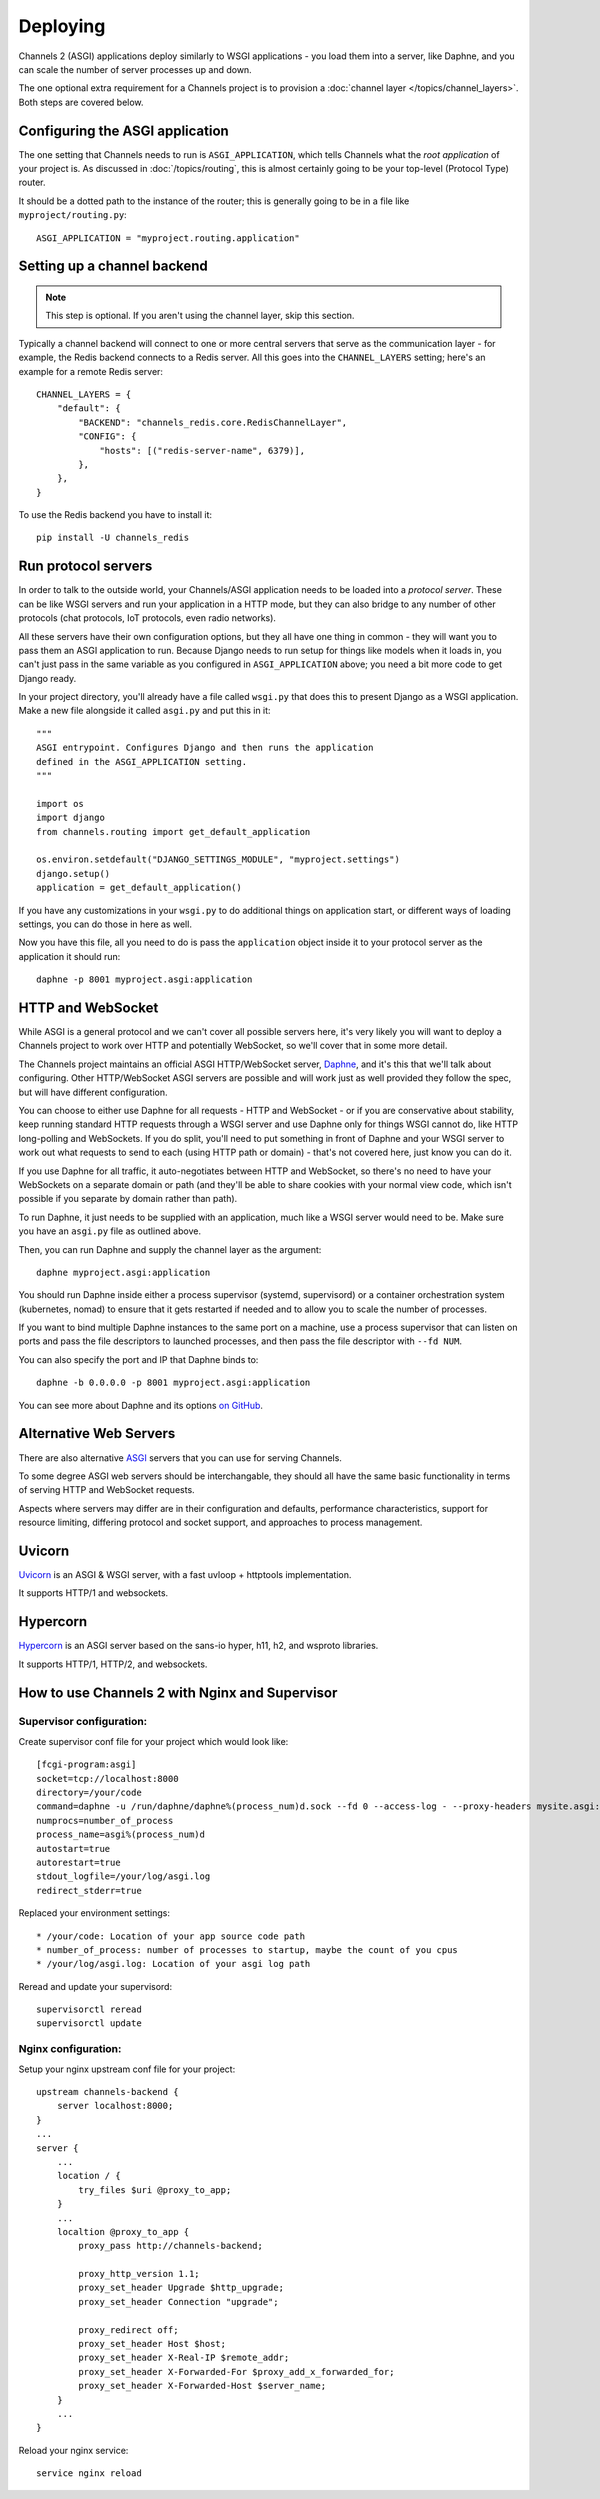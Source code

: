 Deploying
=========

Channels 2 (ASGI) applications deploy similarly to WSGI applications - you load
them into a server, like Daphne, and you can scale the number of server
processes up and down.

The one optional extra requirement for a Channels project is to provision a
:doc:`channel layer </topics/channel_layers>`. Both steps are covered below.


Configuring the ASGI application
--------------------------------

The one setting that Channels needs to run is ``ASGI_APPLICATION``, which tells
Channels what the *root application* of your project is. As discussed in
:doc:`/topics/routing`, this is almost certainly going to be your top-level
(Protocol Type) router.

It should be a dotted path to the instance of the router; this is generally
going to be in a file like ``myproject/routing.py``::

    ASGI_APPLICATION = "myproject.routing.application"


Setting up a channel backend
----------------------------

.. note::

    This step is optional. If you aren't using the channel layer, skip this
    section.

Typically a channel backend will connect to one or more central servers that
serve as the communication layer - for example, the Redis backend connects
to a Redis server. All this goes into the ``CHANNEL_LAYERS`` setting;
here's an example for a remote Redis server::

    CHANNEL_LAYERS = {
        "default": {
            "BACKEND": "channels_redis.core.RedisChannelLayer",
            "CONFIG": {
                "hosts": [("redis-server-name", 6379)],
            },
        },
    }

To use the Redis backend you have to install it::

    pip install -U channels_redis


Run protocol servers
--------------------

In order to talk to the outside world, your Channels/ASGI application needs
to be loaded into a *protocol server*. These can be like WSGI servers and run
your application in a HTTP mode, but they can also bridge to any number of
other protocols (chat protocols, IoT protocols, even radio networks).

All these servers have their own configuration options, but they all have
one thing in common - they will want you to pass them an ASGI application
to run. Because Django needs to run setup for things like models when it loads
in, you can't just pass in the same variable as you configured in
``ASGI_APPLICATION`` above; you need a bit more code to get Django ready.

In your project directory, you'll already have a file called ``wsgi.py`` that
does this to present Django as a WSGI application. Make a new file alongside it
called ``asgi.py`` and put this in it::

    """
    ASGI entrypoint. Configures Django and then runs the application
    defined in the ASGI_APPLICATION setting.
    """

    import os
    import django
    from channels.routing import get_default_application

    os.environ.setdefault("DJANGO_SETTINGS_MODULE", "myproject.settings")
    django.setup()
    application = get_default_application()

If you have any customizations in your ``wsgi.py`` to do additional things
on application start, or different ways of loading settings, you can do those
in here as well.

Now you have this file, all you need to do is pass the ``application`` object
inside it to your protocol server as the application it should run::

    daphne -p 8001 myproject.asgi:application


HTTP and WebSocket
------------------

While ASGI is a general protocol and we can't cover all possible servers here,
it's very likely you will want to deploy a Channels project to work over HTTP
and potentially WebSocket, so we'll cover that in some more detail.

The Channels project maintains an official ASGI HTTP/WebSocket server,
`Daphne <https://github.com/django/daphne>`_, and it's this that we'll talk about
configuring. Other HTTP/WebSocket ASGI servers are possible and will work just
as well provided they follow the spec, but will have different configuration.

You can choose to either use Daphne for all requests - HTTP and WebSocket -
or if you are conservative about stability, keep running standard HTTP requests
through a WSGI server and use Daphne only for things WSGI cannot do, like
HTTP long-polling and WebSockets. If you do split, you'll need to put something
in front of Daphne and your WSGI server to work out what requests to send to
each (using HTTP path or domain) - that's not covered here, just know you can
do it.

If you use Daphne for all traffic, it auto-negotiates between HTTP and WebSocket,
so there's no need to have your WebSockets on a separate domain or path (and
they'll be able to share cookies with your normal view code, which isn't
possible if you separate by domain rather than path).

To run Daphne, it just needs to be supplied with an application, much like
a WSGI server would need to be. Make sure you have an ``asgi.py`` file as
outlined above.

Then, you can run Daphne and supply the channel layer as the argument::

    daphne myproject.asgi:application

You should run Daphne inside either a process supervisor (systemd, supervisord)
or a container orchestration system (kubernetes, nomad) to ensure that it
gets restarted if needed and to allow you to scale the number of processes.

If you want to bind multiple Daphne instances to the same port on a machine,
use a process supervisor that can listen on ports and pass the file descriptors
to launched processes, and then pass the file descriptor with ``--fd NUM``.

You can also specify the port and IP that Daphne binds to::

    daphne -b 0.0.0.0 -p 8001 myproject.asgi:application

You can see more about Daphne and its options
`on GitHub <https://github.com/django/daphne>`_.

Alternative Web Servers
-----------------------

There are also alternative `ASGI <http://asgi.readthedocs.io>`_ servers
that you can use for serving Channels.

To some degree ASGI web servers should be interchangable, they should all have
the same basic functionality in terms of serving HTTP and WebSocket requests.

Aspects where servers may differ are in their configuration and defaults,
performance characteristics, support for resource limiting, differing protocol
and socket support, and approaches to process management.

Uvicorn
-------

`Uvicorn <https://www.uvicorn.org/>`_ is an ASGI & WSGI server, with a fast
uvloop + httptools implementation.

It supports HTTP/1 and websockets.

Hypercorn
---------

`Hypercorn <https://pgjones.gitlab.io/hypercorn/index.html>`_ is an ASGI
server based on the sans-io hyper, h11, h2, and wsproto libraries.

It supports HTTP/1, HTTP/2, and websockets.

How to use Channels 2 with Nginx and Supervisor
-----------------------------------------------------

Supervisor configuration:
^^^^^^^^^^^^^^^^^^^^^^^^^^

Create supervisor conf file for your project which would look like::

    [fcgi-program:asgi]
    socket=tcp://localhost:8000
    directory=/your/code
    command=daphne -u /run/daphne/daphne%(process_num)d.sock --fd 0 --access-log - --proxy-headers mysite.asgi:application
    numprocs=number_of_process
    process_name=asgi%(process_num)d
    autostart=true
    autorestart=true
    stdout_logfile=/your/log/asgi.log
    redirect_stderr=true

Replaced your environment settings::

    * /your/code: Location of your app source code path
    * number_of_process: number of processes to startup, maybe the count of you cpus
    * /your/log/asgi.log: Location of your asgi log path

Reread and update your supervisord::

    supervisorctl reread
    supervisorctl update

Nginx configuration:
^^^^^^^^^^^^^^^^^^^^

Setup your nginx upstream conf file for your project::

    upstream channels-backend {
        server localhost:8000;
    }
    ...
    server {
        ...
        location / {
            try_files $uri @proxy_to_app;
        }
        ...
        localtion @proxy_to_app {
            proxy_pass http://channels-backend;

            proxy_http_version 1.1;
            proxy_set_header Upgrade $http_upgrade;
            proxy_set_header Connection "upgrade";

            proxy_redirect off;
            proxy_set_header Host $host;
            proxy_set_header X-Real-IP $remote_addr;
            proxy_set_header X-Forwarded-For $proxy_add_x_forwarded_for;
            proxy_set_header X-Forwarded-Host $server_name;
        }
        ...
    }

Reload your nginx service::

    service nginx reload
